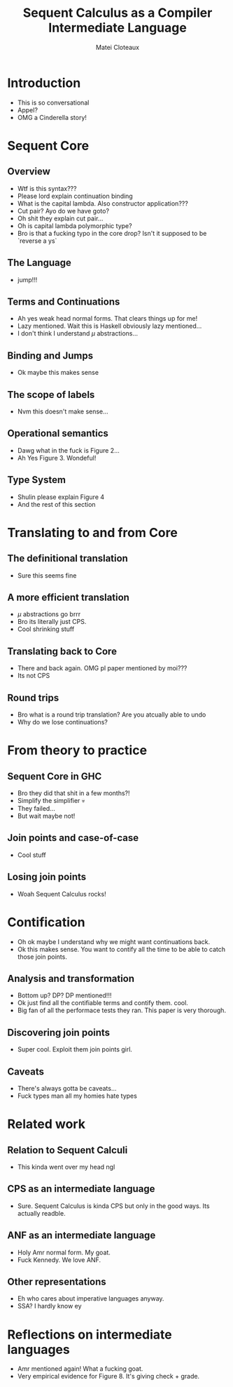 #+TITLE: Sequent Calculus as a Compiler Intermediate Language
#+AUTHOR: Matei Cloteaux

* Introduction
- This is so conversational
- Appel?
- OMG a Cinderella story!
  
* Sequent Core
** Overview
- Wtf is this syntax???
- Please lord explain continuation binding
- What is the capital lambda. Also constructor application???
- Cut pair? Ayo do we have goto?
- Oh shit they explain cut pair...
- Oh is capital lambda polymorphic type?
- Bro is that a fucking typo in the core drop? Isn't it supposed to be `reverse a ys`
** The Language
- jump!!!
** Terms and Continuations
- Ah yes weak head normal forms. That clears things up for me!
- Lazy mentioned. Wait this is Haskell obviously lazy mentioned...
- I don't think I understand $\mu$ abstractions...
** Binding and Jumps
- Ok maybe this makes sense
** The scope of labels
- Nvm this doesn't make sense...
** Operational semantics
- Dawg what in the fuck is Figure 2...
- Ah Yes Figure 3. Wondeful!
** Type System
- Shulin please explain Figure 4
- And the rest of this section
  
* Translating to and from Core
** The definitional translation
- Sure this seems fine
** A more efficient translation
- $\mu$ abstractions go brrr
- Bro its literally just CPS.
- Cool shrinking stuff
** Translating back to Core
- There and back again. OMG pl paper mentioned by moi???
- Its not CPS
** Round trips
- Bro what is a round trip translation? Are you atcually able to undo
- Why do we lose continuations?
* From theory to practice
** Sequent Core in GHC
- Bro they did that shit in a few months?!
- Simplify the simplifier 💀
- They failed...
- But wait maybe not!
** Join points and case-of-case
- Cool stuff
** Losing join points
- Woah Sequent Calculus rocks!
* Contification
- Oh ok maybe I understand why we might want continuations back.
- Ok this makes sense. You want to contify all the time to be
  able to catch those join points.
** Analysis and transformation
- Bottom up? DP? DP mentioned!!!
- Ok just find all the contifiable terms and contify them. cool.
- Big fan of all the performace tests they ran. This paper is
  very thorough.
** Discovering join points
- Super cool. Exploit them join points girl.
** Caveats
- There's always gotta be caveats...
- Fuck types man all my homies hate types
* Related work
** Relation to Sequent Calculi
- This kinda went over my head ngl
** CPS as an intermediate language
- Sure. Sequent Calculus is kinda CPS but only in the good ways.
  Its actually readble.
** ANF as an intermediate language
- Holy Amr normal form. My goat.
- Fuck Kennedy. We love ANF.
** Other representations
- Eh who cares about imperative languages anyway.
- SSA? I hardly know ey
* Reflections on intermediate languages
- Amr mentioned again! What a fucking goat.
- Very empirical evidence for Figure 8. It's giving check + grade.

  
